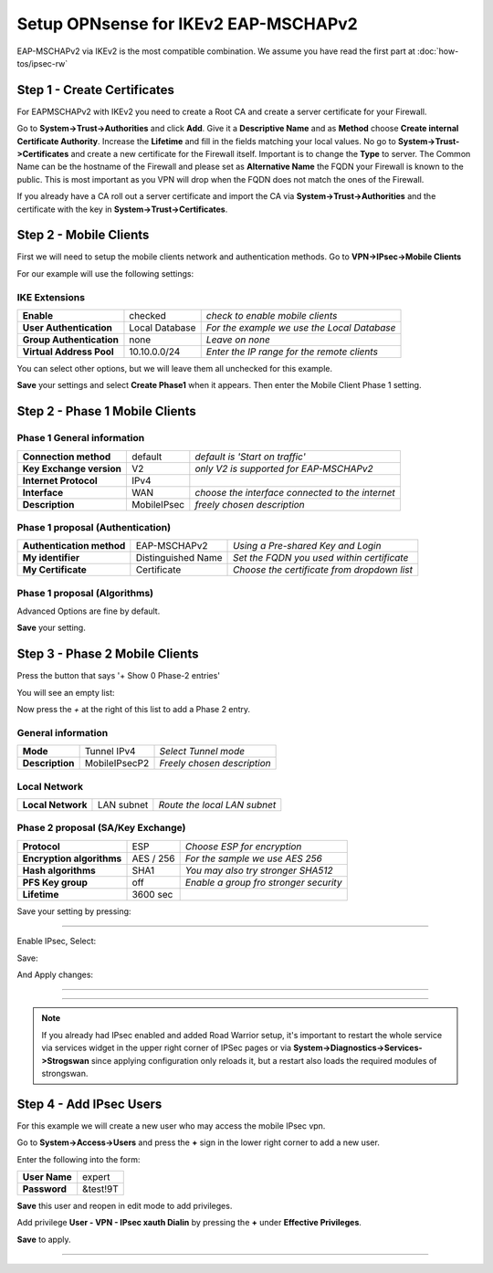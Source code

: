 =====================================
Setup OPNsense for IKEv2 EAP-MSCHAPv2
=====================================

EAP-MSCHAPv2 via IKEv2 is the most compatible combination.
We assume you have read the first part at :doc:`how-tos/ipsec-rw`

----------------------------
Step 1 - Create Certificates
----------------------------

For EAPMSCHAPv2 with IKEv2 you need to create a Root CA and create a server certificate
for your Firewall. 

Go to **System->Trust->Authorities** and click **Add**. Give it a **Descriptive Name** and as **Method**
choose **Create internal Certificate Authority**. Increase the **Lifetime** and fill in the fields 
matching your local values. No go to **System->Trust->Certificates** and create a new certificate for 
the Firewall itself. Important is to change the **Type** to server. The Common Name can be the hostname
of the Firewall and please set as **Alternative Name** the FQDN your Firewall is known to the public.
This is most important as you VPN will drop when the FQDN does not match the ones of the Firewall.

If you already have a CA roll out a server certificate and import 
the CA via **System->Trust->Authorities** and the certificate with the key in 
**System->Trust->Certificates**.

-----------------------
Step 2 - Mobile Clients
-----------------------
First we will need to setup the mobile clients network and authentication methods.
Go to **VPN->IPsec->Mobile Clients**

For our example will use the following settings:

IKE Extensions
--------------
========================= ================ ================================================
**Enable**                 checked          *check to enable mobile clients*
**User Authentication**    Local Database   *For the example we use the Local Database*
**Group Authentication**   none             *Leave on none*
**Virtual Address Pool**   10.10.0.0/24      *Enter the IP range for the remote clients*
========================= ================ ================================================

You can select other options, but we will leave them all unchecked for this
example.

**Save** your settings and select **Create Phase1** when it appears.
Then enter the Mobile Client Phase 1 setting.

-------------------------------
Step 2 - Phase 1 Mobile Clients
-------------------------------

Phase 1 General information
---------------------------
========================= ============= ================================================
**Connection method**      default       *default is 'Start on traffic'*
**Key Exchange version**   V2            *only V2 is supported for EAP-MSCHAPv2*
**Internet Protocol**      IPv4
**Interface**              WAN           *choose the interface connected to the internet*
**Description**            MobileIPsec   *freely chosen description*
========================= ============= ================================================

Phase 1 proposal (Authentication)
---------------------------------
=========================== ====================== ============================================
 **Authentication method**   EAP-MSCHAPv2           *Using a Pre-shared Key and Login*
 **My identifier**           Distinguished Name     *Set the FQDN you used within certificate*
 **My Certificate**          Certificate            *Choose the certificate from dropdown list*
=========================== ====================== ============================================


Phase 1 proposal (Algorithms)
-----------------------------
========================== ============= ===========================================================
 **Encryption algorithm**   AES           *For our sample we will Use AES/256 bits*
 **Hash algoritm**          SHA1,SHA256   *SHA1 and SHA256 for compatibility*
 **DH key group**           1024+2048 bit *1024 and 2048 bit for compatibility*
 **Lifetime**               28800 sec     *lifetime before renegotiation*
========================== ============= ===========================================================

Advanced Options are fine by default.

**Save** your setting.

-------------------------------
Step 3 - Phase 2 Mobile Clients
-------------------------------
Press the button that says '+ Show 0 Phase-2 entries'

.. image:: images/ipsec_s2s_vpn_p1a_show_p2.png
    :width: 100%

You will see an empty list:

.. image:: images/ipsec_s2s_vpn_p1a_p2_empty.png
    :width: 100%

Now press the *+* at the right of this list to add a Phase 2 entry.

General information
-------------------
======================= ================== =============================
 **Mode**                Tunnel IPv4        *Select Tunnel mode*
 **Description**         MobileIPsecP2      *Freely chosen description*
======================= ================== =============================

Local Network
-------------
======================= ================== ==============================
 **Local Network**       LAN subnet        *Route the local LAN subnet*
======================= ================== ==============================

Phase 2 proposal (SA/Key Exchange)
----------------------------------
=========================== ============ ==========================================
**Protocol**                 ESP           *Choose ESP for encryption*
**Encryption algorithms**    AES / 256     *For the sample we use AES 256*
**Hash algorithms**          SHA1          *You may also try stronger SHA512*
**PFS Key group**            off           *Enable a group fro stronger security*
**Lifetime**                 3600 sec
=========================== ============ ==========================================

Save your setting by pressing:

.. image:: images/btn_save.png
    :width: 100%

-----------------------------

Enable IPsec, Select:

.. image:: images/ipsec_s2s_vpn_p1a_enable.png
    :width: 100%

Save:

.. image:: images/btn_save.png
    :width: 100%

And Apply changes:

.. image:: images/ipsec_s2s_vpn_p1a_apply.png
    :width: 100%

------------------

.. image:: images/ipsec_s2s_vpn_p1a_success.png
    :width: 100%

-----------------------------

.. Note::

   If you already had IPsec enabled and added Road Warrior setup, it's important to 
   restart the whole service via services widget in the upper right corner of IPSec pages
   or via **System->Diagnostics->Services->Strogswan** since applying configuration only
   reloads it, but a restart also loads the required modules of strongswan.

------------------------
Step 4 - Add IPsec Users
------------------------
For this example we will create a new user who may access the mobile IPsec vpn.

Go to **System->Access->Users** and press the **+** sign in the lower right corner
to add a new user.

Enter the following into the form:

=============== ==========
 **User Name**   expert
 **Password**    &test!9T
=============== ==========

**Save** this user and reopen in edit mode to add privileges.

Add privilege **User - VPN - IPsec xauth Dialin** by pressing the **+** under
**Effective Privileges**.

**Save** to apply.

----------------------
